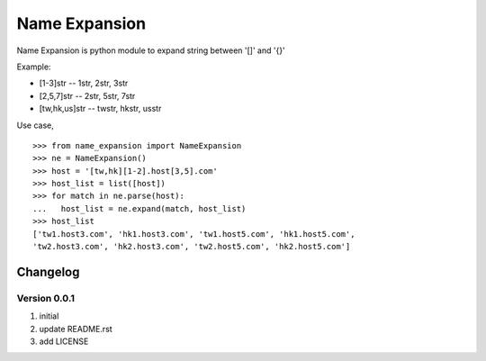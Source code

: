 Name Expansion
==============

Name Expansion is python module to expand string between '[]' and '{}'

Example:

* [1-3]str -- 1str, 2str, 3str
* [2,5,7]str -- 2str, 5str, 7str
* [tw,hk,us]str -- twstr, hkstr, usstr

Use case, ::

  >>> from name_expansion import NameExpansion
  >>> ne = NameExpansion()
  >>> host = '[tw,hk][1-2].host[3,5].com'
  >>> host_list = list([host])
  >>> for match in ne.parse(host):
  ...   host_list = ne.expand(match, host_list)
  >>> host_list
  ['tw1.host3.com', 'hk1.host3.com', 'tw1.host5.com', 'hk1.host5.com',
  'tw2.host3.com', 'hk2.host3.com', 'tw2.host5.com', 'hk2.host5.com']

Changelog
---------
Version 0.0.1
~~~~~~~~~~~~~
1. initial
2. update README.rst
3. add LICENSE
